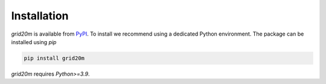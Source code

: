 .. _installation:

Installation
------------

`grid20m` is available from `PyPI <https://pypi.org/>`_. To install we recommend using a dedicated Python environment.
The package can be installed using `pip`

.. code-block:: python

    pip install grid20m


`grid20m` requires `Python>=3.9`.
